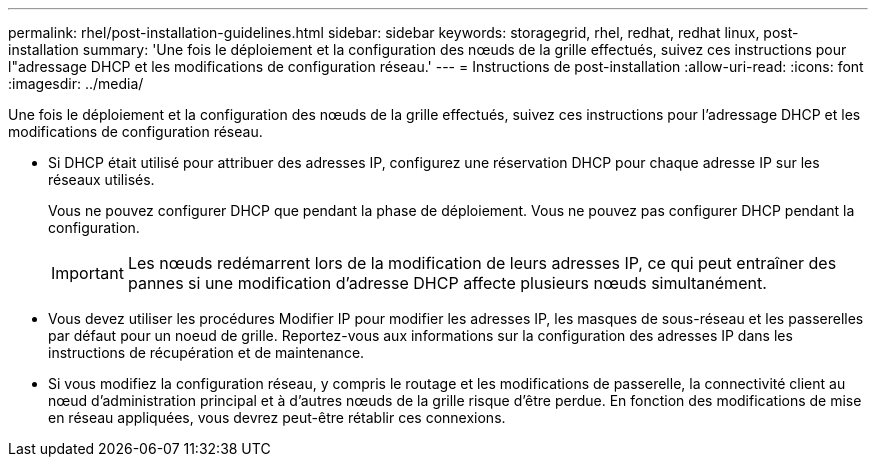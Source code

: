 ---
permalink: rhel/post-installation-guidelines.html 
sidebar: sidebar 
keywords: storagegrid, rhel, redhat, redhat linux, post-installation 
summary: 'Une fois le déploiement et la configuration des nœuds de la grille effectués, suivez ces instructions pour l"adressage DHCP et les modifications de configuration réseau.' 
---
= Instructions de post-installation
:allow-uri-read: 
:icons: font
:imagesdir: ../media/


[role="lead"]
Une fois le déploiement et la configuration des nœuds de la grille effectués, suivez ces instructions pour l'adressage DHCP et les modifications de configuration réseau.

* Si DHCP était utilisé pour attribuer des adresses IP, configurez une réservation DHCP pour chaque adresse IP sur les réseaux utilisés.
+
Vous ne pouvez configurer DHCP que pendant la phase de déploiement. Vous ne pouvez pas configurer DHCP pendant la configuration.

+

IMPORTANT: Les nœuds redémarrent lors de la modification de leurs adresses IP, ce qui peut entraîner des pannes si une modification d'adresse DHCP affecte plusieurs nœuds simultanément.

* Vous devez utiliser les procédures Modifier IP pour modifier les adresses IP, les masques de sous-réseau et les passerelles par défaut pour un noeud de grille. Reportez-vous aux informations sur la configuration des adresses IP dans les instructions de récupération et de maintenance.
* Si vous modifiez la configuration réseau, y compris le routage et les modifications de passerelle, la connectivité client au nœud d'administration principal et à d'autres nœuds de la grille risque d'être perdue. En fonction des modifications de mise en réseau appliquées, vous devrez peut-être rétablir ces connexions.

